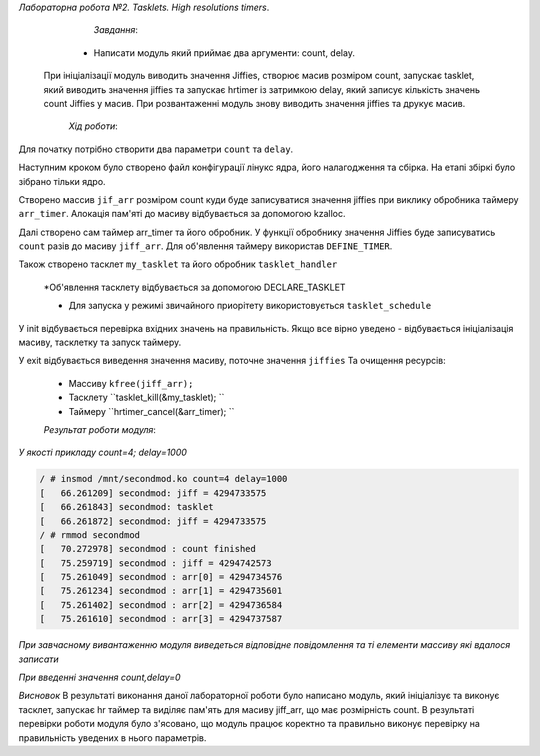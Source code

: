 *Лабораторна робота №2. Tasklets. High resolutions timers*.

	*Завдання*:

    * Написати модуль який приймає два аргументи: count, delay.

 При ініціалізації  модуль виводить значення Jiffies, створює масив розміром count, запускає tasklet, який виводить значення jiffies та запускає hrtimer із затримкою delay, який записує кількість значень count Jiffies у масив. При розвантаженні модуль знову виводить значення jiffies та друкує  масив.


	*Хід роботи*:

Для початку потрібно створити два параметри ``count``  та ``delay``.

Наступним кроком було створено файл конфігурації лінукс ядра, його налагодження та сбірка. На етапі збіркі було зібрано тільки ядро.

Створено массив ``jif_arr`` розміром count куди буде записуватися значення jiffies при виклику  обробника таймеру ``arr_timer``. Алокація пам'яті до  масиву відбувається за допомогою kzalloc.


Далі створено сам таймер arr_timer та його обробник. У функції обробнику значення Jiffies буде записуватись ``count`` разів до масиву ``jiff_arr``. Для об'явлення таймеру використав ``DEFINE_TIMER``.

Також створено тасклет ``my_tasklet`` та його обробник ``tasklet_handler``

  *Об'явлення тасклету відбувається за допомогою DECLARE_TASKLET

  * Для запуска у режимі звичайного приорітету використовується ``tasklet_schedule``

У init відбувається перевірка вхідних значень на правильність. Якщо все вірно уведено - відбувається ініціалізація масиву, тасклетку та запуск таймеру.
	
У exit відбувається виведення значення масиву, поточне значення ``jiffies``
Та очищення ресурсів:

	* Массиву ``kfree(jiff_arr);``
	* Тасклету ``tasklet_kill(&my_tasklet); ``
	* Таймеру ``hrtimer_cancel(&arr_timer); ``

	*Результат роботи модуля*:

*У якості прикладу count=4; delay=1000*

.. code-block:: bash

 / # insmod /mnt/secondmod.ko count=4 delay=1000
 [   66.261209] secondmod: jiff = 4294733575
 [   66.261843] secondmod: tasklet 
 [   66.261872] secondmod: jiff = 4294733575
 / # rmmod secondmod
 [   70.272978] secondmod : count finished
 [   75.259719] secondmod : jiff = 4294742573
 [   75.261049] secondmod : arr[0] = 4294734576
 [   75.261234] secondmod : arr[1] = 4294735601
 [   75.261402] secondmod : arr[2] = 4294736584
 [   75.261610] secondmod : arr[3] = 4294737587


*При завчасному вивантаженню модуля виведеться відповідне повідомлення та ті елементи массиву які вдалося записати*


.. code-block:: bash
 [  325.341571] secondmod: jiff = 4294992655
 [  325.342270] secondmod: tasklet 
 [  325.342298] secondmod: jiff = 4294992656
 / # rmmod secondmod
 [  327.156300] secondmod : jiff = 4294994470
 [  327.156625] secondmod: timer is dead

*При введенні значення count,delay=0*

.. code-block:: bash
 / # insmod /mnt/secondmod.ko count=0 delay=0
 [  645.081221] secondmod: jiff = 4295312395
 [  645.081491] secondmod: count value not correct 0

*Висновок*
В результаті виконання даної лабораторної роботи було написано модуль, який ініціалізує та виконує тасклет, запускає hr таймер та виділяє пам'ять для масиву jiff_arr, що має розмірність count. В результаті перевірки роботи модуля було з'ясовано, що модуль працює коректно та правильно виконує перевірку на правильність уведених в нього параметрів.